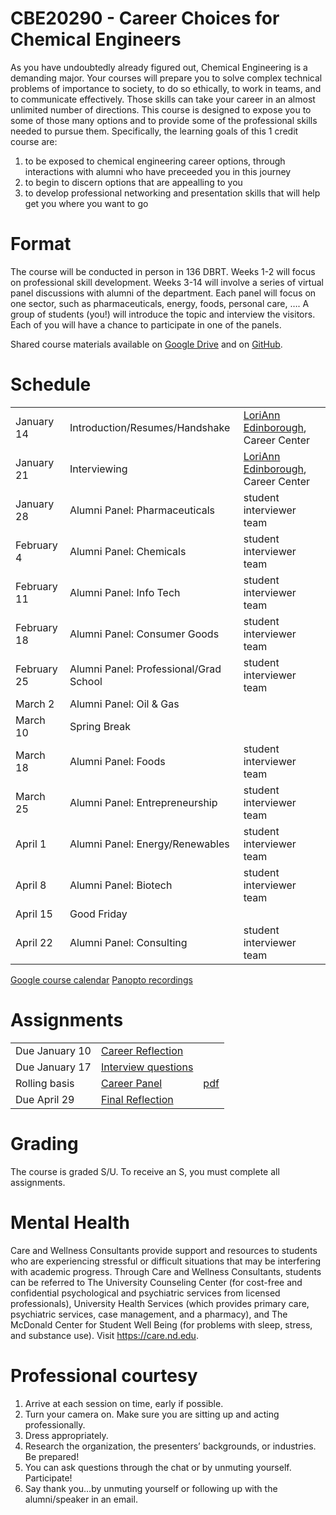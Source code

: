 * CBE20290 - Career Choices for Chemical Engineers
As you have undoubtedly already figured out, Chemical Engineering is a demanding major. Your courses will prepare you to solve complex technical problems of importance to society, to do so ethically, to work in teams, and to communicate effectively.  Those skills can take your career in an almost unlimited number of directions. This course is designed to expose you to some of those many options and to provide some of the professional skills needed to pursue them. Specifically, the learning goals of this 1 credit course are:

1. to be exposed to chemical engineering career options, through interactions with alumni who have preceeded you in this journey
2. to begin to discern options that are appealling to you
3. to develop  professional networking and presentation skills that will help get you where you want to go

* Format
The course will be conducted in person in 136 DBRT.  Weeks 1-2 will focus on professional skill development. Weeks 3-14 will involve a series of virtual panel discussions with alumni of the department. Each panel will focus on one sector, such as pharmaceuticals, energy, foods, personal care, \ldots. A group of students (you!) will introduce the topic and interview the visitors. Each of you will have a chance to participate in one of the panels.

\noindent Shared course materials available on [[https://drive.google.com/drive/folders/12p1B5icXV4FetwMoPTR7hkxTTPMj53qA?usp=sharing][Google Drive]] and on [[https://github.com/wmfschneider/CBE20290][GitHub]].

* Schedule
| January 14  | Introduction/Resumes/Handshake         | [[https://www.linkedin.com/in/loriann-edinborough/][LoriAnn Edinborough]], Career Center |
| January 21  | Interviewing                           | [[https://www.linkedin.com/in/loriann-edinborough/][LoriAnn Edinborough]], Career Center |
| January 28  | Alumni Panel: Pharmaceuticals          | student interviewer team           |
| February 4  | Alumni Panel: Chemicals                | student interviewer team           |
| February 11 | Alumni Panel: Info Tech                | student interviewer team           |
| February 18 | Alumni Panel: Consumer Goods           | student interviewer team           |
| February 25 | Alumni Panel: Professional/Grad School | student interviewer team           |
| March 2     | Alumni Panel: Oil & Gas                |                                    |
| March 10    | Spring Break                           |                                    |
| March 18    | Alumni Panel: Foods                    | student interviewer team           |
| March 25    | Alumni Panel: Entrepreneurship         | student interviewer team           |
| April 1     | Alumni Panel: Energy/Renewables        | student interviewer team           |
| April 8     | Alumni Panel: Biotech                  | student interviewer team           |
| April 15    | Good Friday                            |                                    |
| April 22    | Alumni Panel: Consulting               | student interviewer team           |

[[https://calendar.google.com/calendar/u/0?cid=Y183NG02cDJnYWQ2NDQ4OTUzZGthaHJia2Nnc0Bncm91cC5jYWxlbmRhci5nb29nbGUuY29t][Google course calendar]]      [[https://notredame.hosted.panopto.com/Panopto/Pages/Sessions/List.aspx?folderID=b93d46fc-da0a-4736-b7e1-acc1018685ee][Panopto recordings]] 

* Assignments 
| Due January 10 | [[https://forms.gle/TsqC2PDdJU14JwN49][Career Reflection]]   |     |
| Due January 17 | [[https://forms.gle/yRDjwjk5mkxFGZTt8][Interview questions]] |     |
| Rolling basis  | [[./Assignments/Interview.org][Career Panel]]        | [[./Assignments/Interview.pdf][pdf]] |
| Due April 29   | [[https://forms.gle/GjdNjfbhfEXnvLEF6][Final Reflection]]    |     |

* Grading
The course is graded S/U. To receive an S, you must complete all assignments.

* Mental Health
Care and Wellness Consultants provide support and resources to students who are experiencing stressful or difficult situations that may be interfering with academic progress. Through Care and Wellness Consultants, students can be referred to The University Counseling
Center (for cost-free and confidential psychological and psychiatric services from
licensed professionals), University Health Services (which provides primary care,
psychiatric services, case management, and a pharmacy), and The McDonald
Center for Student Well Being (for problems with sleep, stress, and substance
use). Visit [[https://care.nd.edu]].

* Professional courtesy
1. Arrive at each session on time, early if possible.
2. Turn your camera on. Make sure you are sitting up and acting professionally.
3. Dress appropriately. 
4. Research the organization, the presenters’ backgrounds, or industries. Be prepared!
5. You can ask questions through the chat or by unmuting yourself. Participate!
6. Say thank you...by unmuting yourself or following up with the alumni/speaker in an email.

